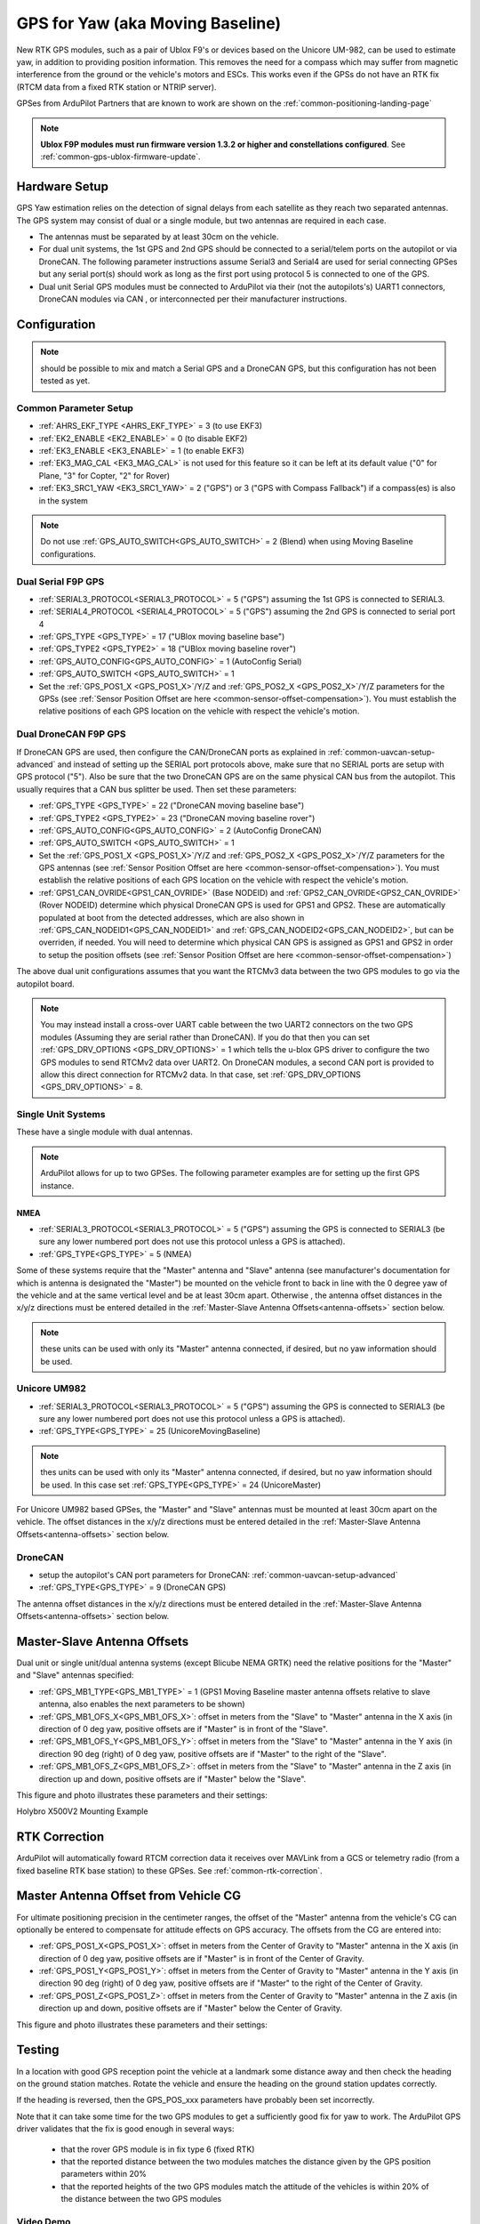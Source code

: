 .. _common-gps-for-yaw:

=================================
GPS for Yaw (aka Moving Baseline)
=================================

New RTK GPS modules, such as a pair of Ublox F9's or devices based on the Unicore UM-982, can be used to estimate yaw, in addition to providing position information. This removes the need for a compass which may suffer from magnetic interference from the ground or the vehicle's motors and ESCs.  This works even if the
GPSs do not have an RTK fix (RTCM data from a fixed RTK station or NTRIP server).

GPSes from ArduPilot Partners that are known to work are shown on the :ref:`common-positioning-landing-page`

.. note::

 **Ublox F9P modules must run firmware version 1.3.2 or higher and constellations configured**. See :ref:`common-gps-ublox-firmware-update`.


Hardware Setup
==============

GPS Yaw estimation relies on the detection of signal delays from each satellite as they reach two separated antennas. The GPS system may consist of dual or a single module, but two antennas are required in each case.

- The antennas must be separated by at least 30cm on the vehicle.
- For dual unit systems, the 1st GPS and 2nd GPS should be connected to a serial/telem ports on the
  autopilot or via DroneCAN.  The following parameter instructions assume Serial3 and Serial4 are used for serial connecting GPSes but any serial port(s) should work as long as the first port using protocol 5 is connected to one of the GPS.
- Dual unit Serial GPS modules must be connected to ArduPilot via their (not the autopilots's) UART1 connectors, DroneCAN modules via CAN , or interconnected per their manufacturer instructions.

Configuration
=============

.. note:: should be possible to mix and match a Serial GPS and a DroneCAN GPS, but this configuration has not been tested as yet.

Common Parameter Setup
----------------------

- :ref:`AHRS_EKF_TYPE <AHRS_EKF_TYPE>` = 3 (to use EKF3)
- :ref:`EK2_ENABLE <EK2_ENABLE>` = 0 (to disable EKF2)
- :ref:`EK3_ENABLE <EK3_ENABLE>` = 1 (to enable EKF3)
- :ref:`EK3_MAG_CAL <EK3_MAG_CAL>` is not used for this feature so it can be left at its default value ("0" for Plane, "3" for Copter, "2" for Rover)
- :ref:`EK3_SRC1_YAW <EK3_SRC1_YAW>` = 2 ("GPS") or 3 ("GPS with Compass Fallback") if a compass(es) is also in the system

.. note:: Do not use :ref:`GPS_AUTO_SWITCH<GPS_AUTO_SWITCH>` = 2 (Blend) when using Moving Baseline configurations.

Dual Serial F9P GPS
-------------------

- :ref:`SERIAL3_PROTOCOL<SERIAL3_PROTOCOL>` = 5 ("GPS") assuming the 1st GPS is connected to SERIAL3.
- :ref:`SERIAL4_PROTOCOL <SERIAL4_PROTOCOL>` = 5 ("GPS") assuming the 2nd GPS is connected to serial port 4
- :ref:`GPS_TYPE <GPS_TYPE>` = 17 ("UBlox moving baseline base") 
- :ref:`GPS_TYPE2 <GPS_TYPE2>` = 18 ("UBlox moving baseline rover")
- :ref:`GPS_AUTO_CONFIG<GPS_AUTO_CONFIG>` = 1 (AutoConfig Serial)
- :ref:`GPS_AUTO_SWITCH <GPS_AUTO_SWITCH>` = 1
- Set the :ref:`GPS_POS1_X <GPS_POS1_X>`/Y/Z and :ref:`GPS_POS2_X <GPS_POS2_X>`/Y/Z parameters for the GPSs (see :ref:`Sensor Position Offset are here <common-sensor-offset-compensation>`). You must establish the relative positions of each GPS location on the vehicle with respect the vehicle's motion.


Dual DroneCAN F9P GPS
---------------------

If DroneCAN GPS are used, then configure the CAN/DroneCAN ports as explained in :ref:`common-uavcan-setup-advanced` and instead of setting up the SERIAL port protocols above, make sure that no SERIAL ports are setup with GPS protocol ("5"). Also be sure that the two DroneCAN GPS are on the same physical CAN bus from the autopilot. This usually requires that a CAN bus splitter be used. Then set these parameters:

- :ref:`GPS_TYPE <GPS_TYPE>` = 22 ("DroneCAN moving baseline base")
- :ref:`GPS_TYPE2 <GPS_TYPE2>` = 23 ("DroneCAN moving baseline rover")
- :ref:`GPS_AUTO_CONFIG<GPS_AUTO_CONFIG>` = 2 (AutoConfig DroneCAN)
- :ref:`GPS_AUTO_SWITCH <GPS_AUTO_SWITCH>` = 1
- Set the :ref:`GPS_POS1_X <GPS_POS1_X>`/Y/Z and :ref:`GPS_POS2_X <GPS_POS2_X>`/Y/Z parameters for the GPS antennas (see :ref:`Sensor Position Offset are here <common-sensor-offset-compensation>`). You must establish the relative positions of each GPS location on the vehicle with respect the vehicle's motion.
- :ref:`GPS1_CAN_OVRIDE<GPS1_CAN_OVRIDE>` (Base NODEID) and :ref:`GPS2_CAN_OVRIDE<GPS2_CAN_OVRIDE>` (Rover NODEID) determine which physical DroneCAN GPS is used for GPS1 and GPS2. These are automatically populated at boot from the detected addresses, which are also shown in :ref:`GPS_CAN_NODEID1<GPS_CAN_NODEID1>` and :ref:`GPS_CAN_NODEID2<GPS_CAN_NODEID2>`, but can be overriden, if needed. You will need to determine which physical CAN GPS is assigned as GPS1 and GPS2 in order to setup the position offsets (see :ref:`Sensor Position Offset are here <common-sensor-offset-compensation>`)

The above dual unit configurations assumes that you want the RTCMv3 data between
the two GPS modules to go via the autopilot board.

.. note:: You may instead install a cross-over UART cable between the two UART2 connectors on the two GPS modules (Assuming they are serial rather than DroneCAN). If you do that then you can set :ref:`GPS_DRV_OPTIONS <GPS_DRV_OPTIONS>` = 1 which tells the u-blox GPS driver to configure the two GPS modules to send RTCMv2 data over UART2. On DroneCAN modules, a second CAN port is provided to allow this direct connection for RTCMv2 data. In that case, set :ref:`GPS_DRV_OPTIONS <GPS_DRV_OPTIONS>` = 8.


Single Unit Systems
-------------------

These have a single module with dual antennas.

.. note:: ArduPilot allows for up to two GPSes. The following parameter examples are for setting up the first GPS instance.

NMEA
~~~~

- :ref:`SERIAL3_PROTOCOL<SERIAL3_PROTOCOL>` = 5 ("GPS") assuming the GPS is connected to SERIAL3 (be sure any lower numbered port does not use this protocol unless a GPS is attached).
- :ref:`GPS_TYPE<GPS_TYPE>` = 5 (NMEA)

Some of these systems require that the "Master" antenna and "Slave" antenna (see manufacturer's documentation for which is antenna is designated the "Master") be mounted on the vehicle front to back in line with the 0 degree yaw of the vehicle and at the same vertical level and be at least 30cm apart. Otherwise , the antenna offset distances in the x/y/z directions must be entered detailed in the :ref:`Master-Slave Antenna Offsets<antenna-offsets>` section below.

.. note:: these units can be used with only its "Master" antenna connected, if desired, but no yaw information should be used.

Unicore UM982
-------------

- :ref:`SERIAL3_PROTOCOL<SERIAL3_PROTOCOL>` = 5 ("GPS") assuming the GPS is connected to SERIAL3 (be sure any lower numbered port does not use this protocol unless a GPS is attached).
- :ref:`GPS_TYPE<GPS_TYPE>` = 25 (UnicoreMovingBaseline)

.. note:: thes units can be used with only its "Master" antenna connected, if desired, but no yaw information should be used. In this case set :ref:`GPS_TYPE<GPS_TYPE>` = 24 (UnicoreMaster)

For Unicore UM982 based GPSes, the "Master" and "Slave" antennas must be mounted at least 30cm apart on the vehicle. The offset distances in the x/y/z directions must be entered detailed in the :ref:`Master-Slave Antenna Offsets<antenna-offsets>` section below.

DroneCAN
--------

- setup the autopilot's CAN port parameters for DroneCAN: :ref:`common-uavcan-setup-advanced`
- :ref:`GPS_TYPE<GPS_TYPE>` = 9 (DroneCAN GPS)

The antenna offset distances in the x/y/z directions must be entered detailed in the :ref:`Master-Slave Antenna Offsets<antenna-offsets>` section below.

.. _antenna-offsets:

Master-Slave Antenna Offsets
============================

Dual unit or single unit/dual antenna systems (except Blicube NEMA GRTK) need the relative positions for the "Master" and "Slave" antennas specified:

- :ref:`GPS_MB1_TYPE<GPS_MB1_TYPE>` = 1 (GPS1 Moving Baseline master antenna offsets relative to slave antenna, also enables the next parameters to be shown)
- :ref:`GPS_MB1_OFS_X<GPS_MB1_OFS_X>`: offset in meters from the "Slave" to "Master" antenna in the X axis (in direction of 0 deg yaw, positive offsets are if "Master" is in front of the "Slave".
- :ref:`GPS_MB1_OFS_Y<GPS_MB1_OFS_Y>`: offset in meters from the "Slave" to "Master" antenna in the Y axis (in direction 90 deg (right) of 0 deg yaw, positive offsets are if "Master" to the right of the "Slave".
- :ref:`GPS_MB1_OFS_Z<GPS_MB1_OFS_Z>`: offset in meters from the "Slave" to "Master" antenna in the Z axis (in direction up and down, positive offsets are if "Master" below the "Slave".

This figure and photo illustrates these parameters and their settings:

.. image:: ../../../images/UnicoreMovingBaselineOffsets.png
    :target: ../_images/UnicoreMovingBaselineOffsets.png


.. image:: ../../../images/X-500V2_MovingBaseline.png
    :target: ../_images/X-500V2_MovingBaseline

Holybro X500V2 Mounting Example

RTK Correction
==============

ArduPilot will automatically foward RTCM correction data it receives over MAVLink from a GCS or telemetry radio (from a fixed baseline RTK base station) to these GPSes. See :ref:`common-rtk-correction`.

Master Antenna Offset from Vehicle CG
=====================================

For ultimate positioning precision in the centimeter ranges, the offset of the "Master" antenna from the vehicle's CG can optionally be entered to compensate for attitude effects on GPS accuracy. The offsets from the CG are entered into:

- :ref:`GPS_POS1_X<GPS_POS1_X>`: offset in meters from the Center of Gravity to "Master" antenna in the X axis (in direction of 0 deg yaw, positive offsets are if "Master" is in front of the Center of Gravity.
- :ref:`GPS_POS1_Y<GPS_POS1_Y>`: offset in meters from the Center of Gravity to "Master" antenna in the Y axis (in direction 90 deg (right) of 0 deg yaw, positive offsets are if "Master" to the right of the Center of Gravity.
- :ref:`GPS_POS1_Z<GPS_POS1_Z>`: offset in meters from the Center of Gravity to "Master" antenna in the Z axis (in direction up and down, positive offsets are if "Master" below the Center of Gravity.

This figure and photo illustrates these parameters and their settings:

.. image:: ../../../images/magoffsets.png
    :target: ../_images/magoffsets.png


Testing
=======

In a location with good GPS reception point the vehicle at a landmark
some distance away and then check the heading on the ground station
matches.  Rotate the vehicle and ensure the heading on the ground
station updates correctly.

If the heading is reversed, then the GPS_POS_xxx parameters have probably been set incorrectly.

Note that it can take some time for the two GPS modules to get a
sufficiently good fix for yaw to work. The ArduPilot GPS driver
validates that the fix is good enough in several ways:

 - that the rover GPS module is in fix type 6 (fixed RTK)
 - that the reported distance between the two modules matches the
   distance given by the GPS position parameters within 20%
 - that the reported heights of the two GPS modules match the attitude
   of the vehicles is within 20% of the distance between the two GPS
   modules

Video Demo
----------

.. youtube:: NjaIKyrInpg


Using Moving Baseline Yaw to Reject Magnetic Disturbances
---------------------------------------------------------

.. youtube:: MmnfHUYLTeQ



